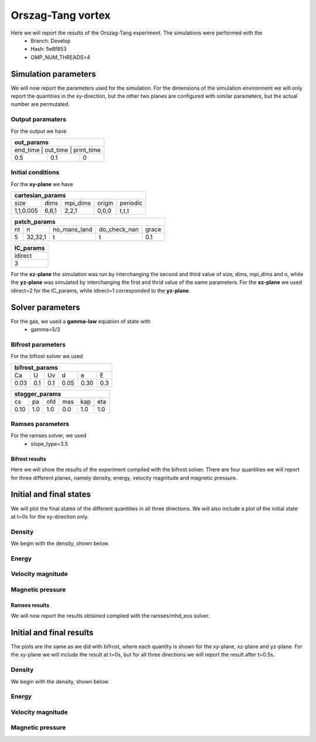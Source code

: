 Orszag-Tang vortex
==================

Here we will report the results of the Orszag-Tang experiment. The simulations were performed with the 
 * Branch: Develop
 * Hash: 5e8f853 
 * OMP_NUM_THREADS=4


Simulation parameters
#####################

We will now report the parameters used for the simulation. For the dimensions of the simulation environment we will only report the quantities in the xy-direction, but the other two planes are configured with similar parameters, but the actual number are permutated. 

Output paramaters
*****************

For the output we have 

+----------------------------------+
| out_params                       |
+==================================+
| end_time | out_time | print_time |
+----------+----------+------------+
| 0.5      | 0.1      | 0          | 
+----------+----------+------------+


Initial conditions
******************

For the **xy-plane** we have 

+--------------------------------------------------+
| cartesian_params                                 |
+===========+=======+==========+========+==========+
| size      | dims  | mpi_dims | origin | periodic |
+-----------+-------+----------+--------+----------+
| 1,1,0.005 | 6,6,1 | 2,2,1    | 0,0,0  | t,t,t    |
+-----------+-------+----------+--------+----------+

+----------------------------------------------------+
| patch_params                                       |
+====+=========+==============+==============+=======+
| nt | n       | no_mans_land | do_check_nan | grace |
+----+---------+--------------+--------------+-------+
| 5  | 32,32,1 | t            | t            | 0.1   |
+----+---------+--------------+--------------+-------+

+-----------+
| IC_params |
+===========+
| idirect   | 
+-----------+
| 3         |
+-----------+

For the **xz-plane** the simulation was run by interchanging the second and third value of size, dims, mpi_dims and n, while the **yz-plane** was simulated by interchanging the first and thrid value of the same parameters. For the **xz-plane** we used idirect=2 for the IC_params, while idirect=1 corresponded to the **yz-plane**.


Solver parameters
#################

For the gas, we used a **gamma-law** equation of state with 
 * gamma=5/3 

Bifrost parameters
******************

For the bifrost solver we used 

+--------------------------------------+
| bifrost_params                       |
+======+=====+=====+======+======+=====+
| Ca   | U   | Uv  | d    | e    | E   | 
+------+-----+-----+------+------+-----+
| 0.03 | 0.1 | 0.1 | 0.05 | 0.30 | 0.3 |
+------+-----+-----+------+------+-----+

+--------------------------------------+
| stagger_params                       |
+======+=====+=====+======+======+=====+
| cs   | pa  | ofd | mas  |  kap | eta | 
+------+-----+-----+------+------+-----+
| 0.10 | 1.0 | 1.0 | 0.0  |  1.0 | 1.0 | 
+------+-----+-----+------+------+-----+




Ramses parameters
*****************

For the ramses solver, we used 
 * slope_type=3.5



Bifrost results
---------------

Here we will show the results of the experiment compiled with the bifrost solver. There are four quantities we will report for three different planes, namely density, energy, velocity magnitude and magnetic pressure.

Initial and final states
##########################

We will plot the final states of the different quantities in all three directions. We will also include a plot of the initial state at t=0s for the xy-direction only. 

Density
*******

We begin with the density, shown below.  

.. image:: img_ot_bifrost/density_ot_bifrost_xy_0.png
   :width: 48 % 
.. image:: img_ot_bifrost/density_ot_bifrost_xy_5.png
   :width: 48 % 
.. image:: img_ot_bifrost/density_ot_bifrost_xz_5.png 
   :width: 48 % 
.. image:: img_ot_bifrost/density_ot_bifrost_yz_5.png
   :width: 48 % 


Energy
******

.. image:: img_ot_bifrost/ee_ot_bifrost_xy_0.png
   :width: 48 % 
.. image:: img_ot_bifrost/ee_ot_bifrost_xy_5.png
   :width: 48 % 
.. image:: img_ot_bifrost/ee_ot_bifrost_xz_5.png 
   :width: 48 % 
.. image:: img_ot_bifrost/ee_ot_bifrost_yz_5.png 
   :width: 48 %


Velocity magnitude
******************

.. image:: img_ot_bifrost/velocity_magnitude_ot_bifrost_xy_0.png
   :width: 48 % 
.. image:: img_ot_bifrost/velocity_magnitude_ot_bifrost_xy_5.png
   :width: 48 % 
.. image:: img_ot_bifrost/velocity_magnitude_ot_bifrost_xz_5.png 
   :width: 48 % 
.. image:: img_ot_bifrost/velocity_magnitude_ot_bifrost_yz_5.png 
   :width: 48 %


Magnetic pressure
*****************

.. image:: img_ot_bifrost/magnetic_pressure_ot_bifrost_xy_0.png
   :width: 48 % 
.. image:: img_ot_bifrost/magnetic_pressure_ot_bifrost_xy_5.png
   :width: 48 % 
.. image:: img_ot_bifrost/magnetic_pressure_ot_bifrost_xz_5.png 
   :width: 48 % 
.. image:: img_ot_bifrost/magnetic_pressure_ot_bifrost_yz_5.png 
   :width: 48 %


Ramses results
--------------

We will now report the results obtained compiled with the ramses/mhd_eos solver. 

Initial and final results
#########################

The plots are the same as we did with bifrost, where each quantity is shown for the xy-plane, xz-plane and yz-plane. For the xy-plane we will include the result at t=0s, but for all three directions we will report the result after t=0.5s. 


Density
*******

We begin with the density, shown below.  

.. image:: img_ot_ramses/density_ot_ramses_xy_0.png
   :width: 48 % 
.. image:: img_ot_ramses/density_ot_ramses_xy_5.png
   :width: 48 % 
.. image:: img_ot_ramses/density_ot_ramses_xz_5.png 
   :width: 48 % 
.. image:: img_ot_ramses/density_ot_ramses_yz_5.png 
   :width: 48 %


Energy
******

.. image:: img_ot_ramses/ee_ot_ramses_xy_0.png
   :width: 48 % 
.. image:: img_ot_ramses/ee_ot_ramses_xy_5.png
   :width: 48 % 
.. image:: img_ot_ramses/ee_ot_ramses_xz_5.png 
   :width: 48 % 
.. image:: img_ot_ramses/ee_ot_ramses_yz_5.png 
   :width: 48 %


Velocity magnitude
******************

.. image:: img_ot_ramses/velocity_magnitude_ot_ramses_xy_0.png
   :width: 48 % 
.. image:: img_ot_ramses/velocity_magnitude_ot_ramses_xy_5.png
   :width: 48 % 
.. image:: img_ot_ramses/velocity_magnitude_ot_ramses_xz_5.png 
   :width: 48 % 
.. image:: img_ot_ramses/velocity_magnitude_ot_ramses_yz_5.png 
   :width: 48 %


Magnetic pressure
*****************

.. image:: img_ot_ramses/magnetic_pressure_ot_ramses_xy_0.png
   :width: 48 % 
.. image:: img_ot_ramses/magnetic_pressure_ot_ramses_xy_5.png
   :width: 48 % 
.. image:: img_ot_ramses/magnetic_pressure_ot_ramses_xz_5.png 
   :width: 48 % 
.. image:: img_ot_ramses/magnetic_pressure_ot_ramses_yz_5.png 
   :width: 48 %



